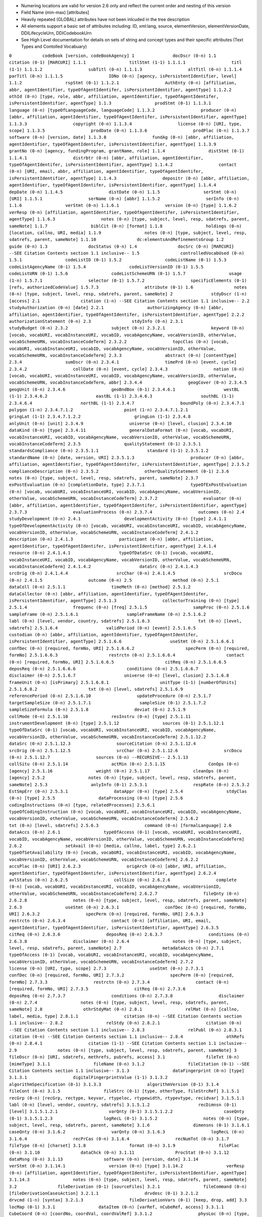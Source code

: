- Numering locations are valid for version 2.6 only and reflect the current order and nesting of this version

- Field Name (min-max) [attributes] 

- Heavily repeated (GLOBAL) attributes have not been inlcuded in the tree description

- All elements support a basic set of attributes including: ID, xml:lang, source, elementVersion, elementVersionDate, DDILifecycleUrn, DDICodebookUrn

- See High Level documentation for details on sets of string and concept types and their specific attributes (Text Types and Contolled Vocabuary)


``0            codeBook [version, codeBookAgency]
1               docDscr (0-n)
1.1                citation (0-1) [MARCURI]
1.1.1                 titlStmt (1-1)
1.1.1.1                  titl (1-1)
1.1.1.2                  subTitl (0-n)
1.1.1.3                  altTitl (0-n)
1.1.1.4                  parTitl (0-n)
1.1.1.5                  IDNo (0-n) [agency, isPersistentIdentifier, level]
1.1.2                 rspStmt (0-1)
1.1.2.1                  AuthEnty (0-n) [affiliation, abbr, agentIdentifier, typeOfAgentIdentifer, isPersistentIdentifier, agentType]
1.1.2.2                  othId (0-n) [type, role, abbr, affiliation, agentIdentifier, typeOfAgentIdentifer, isPersistentIdentifier, agentType]
1.1.3                 prodStmt (0-1)
1.1.3.1                  language (0-n) [typeOfLanguageCode, languageCode]
1.1.3.2                  producer (0-n) [abbr, affiliation, agentIdentifier, typeOfAgentIdentifer, isPersistentIdentifier, agentType]
1.1.3.3                  copyright (0-n)
1.1.3.4                  license (0-n) [URI, type, scope]
1.1.3.5                  prodDate (0-n)
1.1.3.6                  prodPlac (0-n)
1.1.3.7                  software (0-n) [version, date]
1.1.3.8                  fundAg (0-n) [abbr, affiliation, agentIdentifier, typeOfAgentIdentifer, isPersistentIdentifier, agentType]
1.1.3.9                  grantNo (0-n) [agency, fundingProgram, grantName, role]
1.1.4                 distStmt (0-1)
1.1.4.1                  distrbtr (0-n) [abbr, affiliation, agentIdentifier, typeOfAgentIdentifer, isPersistentIdentifier, agentType]
1.1.4.2                  contact (0-n) [URI, email, abbr, affiliation, agentIdentifier, typeOfAgentIdentifer, isPersistentIdentifier, agentType]
1.1.4.3                  depositr (0-n) [abbr, affiliation, agentIdentifier, typeOfAgentIdentifer, isPersistentIdentifier, agentType]
1.1.4.4                  depDate (0-n)
1.1.4.5                  distDate (0-n)
1.1.5                 serStmt (0-n) [URI]
1.1.5.1                  serName (0-n) [abbr]
1.1.5.2                  serInfo (0-n)
1.1.6                 verStmt (0-n)
1.1.6.1                  version (0-n) [type]
1.1.6.2                  verResp (0-n) [affiliation, agentIdentifier, typeOfAgentIdentifer, isPersistentIdentifier, agentType]
1.1.6.3                  notes (0-n) [type, subject, level, resp, sdatrefs, parent, sameNote]
1.1.7                 biblCit (0-n) [format]
1.1.8                 holdings (0-n) [location, callno, URI, media]
1.1.9                 notes (0-n) [type, subject, level, resp, sdatrefs, parent, sameNote]
1.1.10                dc:elementsAndRefinementsGroup 
1.2                guide (0-n)
1.3                docStatus (0-n)
1.4                docSrc (0-n) [MARCURI}  --SEE Citation Contents section 1.1 inclusive--
1.5                controlledVocabUsed (0-n)
1.5.1                 codeListID (0-1)
1.5.2                 codeListName (0-1)
1.5.3                 codeListAgencyName (0-1)
1.5.4                 codeListVersionID (0-1)
1.5.5                 codeListURN (0-1)
1.5.6                 codeListSchemeURN (0-1)
1.5.7                 usage (1-n)
1.5.7.1                  selector (0-1)
1.5.7.2                  specificElements (0-1) [refs, authorizedCodeValue]
1.5.7.3                  attribute (0-1)
1.6                notes (0-n) [type, subject, level, resp, sdatrefs, parent, sameNote]
2               stdyDscr (1-n) [access]
2.1                citation (1-n) --SEE Citation Contents section 1.1 inclusive--
2.2                studyAuthorization (0-n) [date]
2.2.1                 authorizingAgency (0-n) [abbr, affiliation, agentIdentifier, typeOfAgentIdentifer, isPersistentIdentifier, agentType]
2.2.2                 authorizationStatement (0-n)
2.3                stdyInfo (0-n)
2.3.1                 studyBudget (0-n)
2.3.2                 subject (0-n)
2.3.2.1                  keyword (0-n) [vocab, vocabURI, vocabInstanceURI, vocabID, vocabAgencyName, vocabVersionID, otherValue, vocabSchemeURN, vocabInstanceCodeTerm]
2.3.2.2                  topcClas (0-n) [vocab, vocabURI, vocabInstanceURI, vocabID, vocabAgencyName, vocabVersionID, otherValue, vocabSchemeURN, vocabInstanceCodeTerm]
2.3.3                 abstract (0-n) [contentType]
2.3.4                 sumDscr (0-n)
2.3.4.1                  timePrd (0-n) [event, cycle]
2.3.4.2                  collDate (0-n) [event, cycle]
2.3.4.3                  nation (0-n) [vocab, vocabURI, vocabInstanceURI, vocabID, vocabAgencyName, vocabVersionID, otherValue, vocabSchemeURN, vocabInstanceCodeTerm, abbr]
2.3.4.4                  geogCover (0-n)
2.3.4.5                  geogUnit (0-n)
2.3.4.6                  geoBndBox (0-1)
2.3.4.6.1                   westBL (1-1)
2.3.4.6.2                   eastBL (1-1)
2.3.4.6.3                   southBL (1-1)
2.3.4.6.4                   northBL (1-1)
2.3.4.7                  boundPoly (0-n)
2.3.4.7.1                   polygon (1-n)
2.3.4.7.1.2                    point (1-n)
2.3.4.7.1.2.1                     gringLat (1-1)
2.3.4.7.1.2.2                     gringLon (1-1)
2.3.4.8                  anlyUnit (0-n) [unit]
2.3.4.9                  universe (0-n) [level, clusion]
2.3.4.10                 dataKind (0-n) [type]
2.3.4.11                 generalDataFormat (0-n) [vocab, vocabURI, vocabInstanceURI, vocabID, vocabAgencyName, vocabVersionID, otherValue, vocabSchemeURN, vocabInstanceCodeTerm]
2.3.5                 qualityStatement (0-1)
2.3.5.1                  standardsCompliance (0-n)
2.3.5.1.1                   standard (1-1)
2.3.5.1.2                      standardName (0-n) [date, version, URI]
2.3.5.1.3                      producer (0-n) [abbr, affiliation, agentIdentifier, typeOfAgentIdentifer, isPersistentIdentifier, agentType]
2.3.5.2                     complianceDescription (0-n)
2.3.5.2                  otherQualityStatement (0-1)
2.3.6                 notes (0-n) [type, subject, level, resp, sdatrefs, parent, sameNote]
2.3.7                 exPostEvaluation (0-n) [completionDate, type]
2.3.7.1                  typeOfExPostEvaluation (0-n) [vocab, vocabURI, vocabInstanceURI, vocabID, vocabAgencyName, vocabVersionID, otherValue, vocabSchemeURN, vocabInstanceCodeTerm]
2.3.7.2                  evaluator (0-n) [abbr, affiliation, agentIdentifier, typeOfAgentIdentifer, isPersistentIdentifier, agentType]
2.3.7.3                  evaluationProcess (0-n)
2.3.7.4                  outcomes (0-n)
2.4                studyDevelopment (0-n)
2.4.1                 developmentActivity (0-n) [type]
2.4.1.1                  typeOfDevelopmentActivity (0-n) [vocab, vocabURI, vocabInstanceURI, vocabID, vocabAgencyName, vocabVersionID, otherValue, vocabSchemeURN, vocabInstanceCodeTerm]
2.4.1.2                  description (0-n)
2.4.1.3                  participant (0-n) [abbr, affiliation, agentIdentifier, typeOfAgentIdentifer, isPersistentIdentifier, agentType]
2.4.1.4                  resource (0-n)
2.4.1.4.1                   typeOfDataSrc (0-1) [vocab, vocabURI, vocabInstanceURI, vocabID, vocabAgencyName, vocabVersionID, otherValue, vocabSchemeURN, vocabInstanceCodeTerm]
2.4.1.4.2                   dataSrc (0-n)
2.4.1.4.3                   srcOrig (0-n)
2.4.1.4.4                   srcChar (0-n)
2.4.1.4.5                   srcDocu (0-n)
2.4.1.5                  outcome (0-n)
2.5                method (0-n)
2.5.1                 dataColl (0-n)
2.5.1.1                  timeMeth (0-n) [method]
2.5.1.2                  dataCollector (0-n) [abbr, affiliation, agentIdentifier, typeOfAgentIdentifer, isPersistentIdentifier, agentType]
2.5.1.3                  collectorTraining (0-n) [type]
2.5.1.4                  frequenc (0-n) [freq]
2.5.1.5                  sampProc (0-n)
2.5.1.6                  sampleFrame (0-n)
2.5.1.6.1                   sampleFrameName (0-n)
2.5.1.6.2                   labl (0-n) [level, vendor, country, sdatrefs]
2.5.1.6.3                   txt (0-n) [level, sdatrefs]
2.5.1.6.4                   validPeriod (0-n) [event]
2.5.1.6.5                   custodian (0-n) [abbr, affiliation, agentIdentifier, typeOfAgentIdentifer, isPersistentIdentifier, agentType]
2.5.1.6.6                   useStmt (0-n)
2.5.1.6.6.1                    confDec (0-n) [required, formNo, URI]
2.5.1.6.6.2                    specPerm (0-n) [required, formNo]
2.5.1.6.6.3                    restrctn (0-n)
2.5.1.6.6.4                    contact (0-n) [required, formNo, URI]
2.5.1.6.6.5                    citReq (0-n)
2.5.1.6.6.5                    deposReq (0-n)
2.5.1.6.6.6                    conditions (0-n)
2.5.1.6.6.7                    disclaimer (0-n)
2.5.1.6.7                   universe (0-n) [level, clusion]
2.5.1.6.8                   frameUnit (0-n) [isPrimary]
2.5.1.6.8.1                    unitType (1-1) [numberOfUnits]
2.5.1.6.8.2                    txt (0-n) [level, sdatrefs]
2.5.1.6.9                   referencePeriod (0-n)
2.5.1.6.10                  updateProcedure (0-n)
2.5.1.7                  targetSampleSize (0-n)
2.5.1.7.1                   sampleSize (0-1)
2.5.1.7.2                   sampleSizeFormula (0-n)
2.5.1.8                  deviat (0-n)
2.5.1.9                  collMode (0-n)
2.5.1.10                 resInstru (0-n) [type]
2.5.1.11                 instrumentDevelopment (0-n) [type]
2.5.1.12                 sources (0-1) 
2.5.1.12.1                  typeOfDataSrc (0-1) [vocab, vocabURI, vocabInstanceURI, vocabID, vocabAgencyName, vocabVersionID, otherValue, vocabSchemeURN, vocabInstanceCodeTerm]
2.5.1.12.2                  dataSrc (0-n)
2.5.1.12.3                  sourceCitation (0-n)
2.5.1.12.4                  srcOrig (0-n)
2.5.1.12.5                  srcChar (0-n)
2.5.1.12.6                  srcDocu (0-n)
2.5.1.12.7                  sources (0-n) --RECURSIVE--
2.5.1.13                 collSitu (0-n)
2.5.1.14                 actMin (0-n)
2.5.1.15                 ConOps (0-n) [agency]
2.5.1.16                 weight (0-n) 
2.5.1.17                 cleanOps (0-n) [agency]
2.5.2                 notes (0-n) [type, subject, level, resp, sdatrefs, parent, sameNote]
2.5.3                 anlyInfo (0-1)
2.5.3.1                  respRate (0-n)
2.5.3.2                  EstSmpErr (0-n)
2.5.3.1                  dataAppr (0-n) [type]
2.5.4                 stdyClas (0-n) [type]
2.5.5                 dataProcessing (0-n) [type]
2.5.6                 codingInstructions (0-n) [type, relatedProcesses]
2.5.6.1                  typeOfCodingInstruction (0-n) [vocab, vocabURI, vocabInstanceURI, vocabID, vocabAgencyName, vocabVersionID, otherValue, vocabSchemeURN, vocabInstanceCodeTerm]
2.5.6.2                  txt (0-n) [level, sdatrefs]
2.5.6.3                  command (0-n) [formalLanguage]
2.6                dataAccs (0-n)
2.6.1                 typeOfAccess (0-1) [vocab, vocabURI, vocabInstanceURI, vocabID, vocabAgencyName, vocabVersionID, otherValue, vocabSchemeURN, vocabInstanceCodeTerm]
2.6.2                 setAvail (0-n) [media, callno, label, type]
2.6.2.1                  typeOfSetAvailability (0-n) [vocab, vocabURI, vocabInstanceURI, vocabID, vocabAgencyName, vocabVersionID, otherValue, vocabSchemeURN, vocabInstanceCodeTerm]
2.6.2.2                  accsPlac (0-n) [URI]
2.6.2.3                  origArch (0-n) [abbr, URI, affiliation, agentIdentifier, typeOfAgentIdentifer, isPersistentIdentifier, agentType]
2.6.2.4                  avlStatus (0-n)
2.6.2.5                  collSize (0-n)
2.6.2.6                  complete (0-n) [vocab, vocabURI, vocabInstanceURI, vocabID, vocabAgencyName, vocabVersionID, otherValue, vocabSchemeURN, vocabInstanceCodeTerm]
2.6.2.7                  fileQnty (0-n)
2.6.2.8                  notes (0-n) [type, subject, level, resp, sdatrefs, parent, sameNote]
2.6.3                 useStmt (0-n)
2.6.3.1                  confDec (0-n) [required, formNo, URI]
2.6.3.2                  specPerm (0-n) [required, formNo, URI]
2.6.3.3                  restrctn (0-n)
2.6.3.4                  contact (0-n) [affiliation, URI, email, agentIdentifier, typeOfAgentIdentifier, isPersistentIdentifier, agentType]
2.6.3.5                  citReq (0-n)
2.6.3.6                  deposReq (0-n)
2.6.3.7                  conditions (0-n)
2.6.3.8                  disclaimer (0-n)
2.6.4                 notes (0-n) [type, subject, level, resp, sdatrefs, parent, sameNote]
2.7                metadataAccs (0-n)
2.7.1                 typeOfAccess (0-1) [vocab, vocabURI, vocabInstanceURI, vocabID, vocabAgencyName, vocabVersionID, otherValue, vocabSchemeURN, vocabInstanceCodeTerm]
2.7.2                 license (0-n) [URI, type, scope]
2.7.3                 useStmt (0-n)
2.7.3.1                  confDec (0-n) [required, formNo, URI]
2.7.3.2                  specPerm (0-n) [required, formNo]
2.7.3.3                  restrctn (0-n)
2.7.3.4                  contact (0-n) [required, formNo, URI]
2.7.3.5                  citReq (0-n)
2.7.3.6                  deposReq (0-n)
2.7.3.7                  conditions (0-n)
2.7.3.8                  disclaimer (0-n)
2.7.4                 notes (0-n) [type, subject, level, resp, sdatrefs, parent, sameNote]
2.8                othrStdyMat (0-n)
2.8.1                 relMat (0-n) [callno, label, media, type]
2.8.1.1                  citation (0-n) --SEE Citation Contents section 1.1 inclusive--
2.8.2                 relStdy (0-n)
2.8.2.1                  citation (0-n) --SEE Citation Contents section 1.1 inclusive--
2.8.3                 relPubl (0-n)
2.8.3.1                  citation (0-n) --SEE Citation Contents section 1.1 inclusive--
2.8.4                 othRefs (0-n)
2.8.4.1                  citation (1-1) --SEE Citation Contents section 1.1 inclusive--
2.9                notes (0-n) [type, subject, level, resp, sdatrefs, parent, sameNote]
3               fileDscr (0-n) [URI, sdatrefs, methrefs, pubrefs, access]
3.1                fileTxt (0-n) [mimeType]
3.1.1                 fileName (0-n)
3.1.2                 fileCitation (0-1) --SEE Citation Contents section 1.1 inclusive--
3.1.3                 dataFingerprint (0-n) [type]
3.1.3.1                  digitalFingerprintValue (1-1)
3.1.3.2                  algorithmSpecification (0-1)
3.1.3.3                  algorithmVersion (0-1)
3.1.4                 fileCont (0-n)
3.1.5                 fileStrc (0-1) [type, otherType, fileStrcRef]
3.1.5.1                  recGrp (0-n) [recGrp, rectype, keyvar, rtypeloc, rtypewidth, rtypevtype, recidvar]
3.1.5.1.1                   labl (0-n) [level, vendor, country, sdatrefs]
3.1.5.1.2                   recDimnsn (0-1) [level]
3.1.5.1.2.1                    varQnty (0-1)
3.1.5.1.2.2                    caseQnty (0-1)
3.1.5.1.2.3                    logRecL (0-1)
3.1.5.2                  notes (0-n) [type, subject, level, resp, sdatrefs, parent, sameNote]
3.1.6                 dimensns (0-1)
3.1.6.1                  caseQnty (0-n)
3.1.6.2                  varQnty (0-n)
3.1.6.3                  logRecL (0-n)
3.1.6.4                  recPrCas (0-n)
3.1.6.4                  recNumTot (0-n)
3.1.7                 fileType (0-n) [charset]
3.1.8                 format (0-n)
3.1.9                 filePlac (0-n)
3.1.10                dataChck (0-n)
3.1.11                ProcStat (0-n)
3.1.12                dataMsng (0-n)
3.1.13                software (0-n) [version, date]
3.1.14                verStmt (0-n)
3.1.14.1                 version (0-n) [type]
3.1.14.2                 verResp (0-n) [affiliation, agentIdentifier, typeOfAgentIdentifer, isPersistentIdentifier, agentType]
3.1.14.3                 notes (0-n) [type, subject, level, resp, sdatrefs, parent, sameNote]
3.2                fileDerivation (0-1) [sourceFiles]
3.2.1                 fileCommand (0-n) [fileDerivationCasesAction]
3.2.1.1                  drvdesc (0-1)
3.2.1.2                  drvcmd (1-n) [syntax]
3.2.1.3                  fileDerivationVars (0-1) [keep, drop, add]
3.3                locMap (0-1)
3.3.1                 dataItem (0-n) [varRef, nCubeRef, access]
3.3.1.1                  CubeCoord (0-n) [coordNo, coordVal, coordValRef]
3.3.1.2                  physLoc (0-n) [type, recRef, startPos, width, endPos]
3.4                notes (0-n) [type, subject, level, resp, sdatrefs, parent, sameNote]
4               dataDscr (0-n) [access]
4.1                varGrp (0-n) [type, otherType, var, varGrp, name, sdatrefs, methrefs, pubrefs, access, nCube]
4.1.1                 labl (0-n) [level, vendor, country, sdatrefs]
4.1.2                 txt (0-n) [level, sdatrefs]
4.1.3                 concept (0-n) [vocab, vocabURI, vocabInstanceURI, vocabID, vocabAgencyName, vocabVersionID, otherValue, vocabSchemeURN, vocabInstanceCodeTerm]
4.1.4                 defntn (0-n)
4.1.5                 universe (0-n) [level, clusion]
4.1.6                 notes (0-n) [type, subject, level, resp, sdatrefs, parent, sameNote]
4.2                nCubeGrp (0-n) [name, sdatrefs, methrefs, pubrefs, access, dmnsQnty, cellQnty]
4.2.1                 labl (0-n) [level, vendor, country, sdatrefs]
4.2.2                 txt (0-n) [level, sdatrefs]
4.2.3                 concept (0-n) [vocab, vocabURI, vocabInstanceURI, vocabID, vocabAgencyName, vocabVersionID, otherValue, vocabSchemeURN, vocabInstanceCodeTerm]
4.2.4                 defntn (0-n)
4.2.5                 universe (0-n) [level, clusion]
4.2.6                 notes (0-n) [type, subject, level, resp, sdatrefs, parent, sameNote]
4.3                var (0-n) [name, wgt, wgt-var, weight, qstn, files, vendor, dcml, intrvl, rectype, sdatrefs, methrefs, pubrefs, access, aggrMeth, otherAggrMethmeasUnit, scale, origin, nature, additivity, otherAdditivity, temporal, geog, geoVocab, catQnty, representationType, otherRepresentationType]
4.3.1                 location (0-n) [StartPos, EndPos, width, RecSegNo, fileid, locMap]
4.3.2                 labl (0-n) [level, vendor, country, sdatrefs]
4.3.3                 imputation (0-n) [vocab, vocabURI, vocabInstanceURI, vocabID, vocabAgencyName, vocabVersionID, otherValue, vocabSchemeURN, vocabInstanceCodeTerm]
4.3.4                 security (0-n)
4.3.5                 embargo (0-n) [event, format]
4.3.6                 respUnit (0-n)
4.3.7                 anlysUnit (0-n)
4.3.8                 qstn (0-n) [qstn, var, seqNo, sdatrefs, access, responseDomainType, otherResponseDomainType]
4.3.8.1                  preQTxt (0-n)
4.3.8.2                  qstnLit (0-n) [sdatrefs]
4.3.8.3                  postQTxt (0-n)
4.3.8.4                  forward (0-n) [qstn]
4.3.8.5                  backward (0-n) [qstn]
4.3.8.6                  ivuInstr (0-n)
4.3.9                 valrng (0-n) [access]
4.3.9.1                  item (0-n) [UNITS, VALUE]
4.3.9.2                  range (0-n) [UNITS, min, minExclusive, max, maxExclusive]
4.3.9.3                  key (0-n)
4.3.9.4                  notes (0-n) [type, subject, level, resp, sdatrefs, parent, sameNote]
4.3.10                invalrng (0-n) [access]
4.3.10.1                 item (0-n) [UNITS, VALUE]
4.3.10.2                 range (0-n) [UNITS, min, minExclusive, max, maxExclusive]
4.3.10.3                 key (0-n)
4.3.10.4                 notes (0-n) [type, subject, level, resp, sdatrefs, parent, sameNote]
4.3.11                undocCod (0-n)
4.3.12                universe (0-n) [level, clusion]
4.3.13                TotlResp (0-n)
4.3.14                sumStat (0-n) [wgtd, wgt-var, weight, type, access, otherType]
4.3.15                txt (0-n) [level, sdatrefs]
4.3.16                stdCatgry (0-n) [URI, access]
4.3.17                catgryGrp (0-n) [missing, missType, catgry, catGrp, levelno, levelnm, compl, excls]
4.3.17.1                 labl (0-n) [level, vendor, country, sdatrefs]
4.3.17.2                 catStat (0-n) [type, otherType, URI, methrefs, wgtd, wgt-var, weight, sdatrefs, access]
4.3.17.3                 txt (0-n) [level, sdatrefs]
4.3.18                catgry (0-n) [missing, missType, country, sdatrefs, access, excls, catgry, level]
4.3.18.1                 catValu (0-1)
4.3.18.2                 labl (0-n) [level, vendor, country, sdatrefs]
4.3.18.3                 txt (0-n) [level, sdatrefs]
4.3.18.4                 catStat (0-n) [type, otherType, URI, methrefs, wgtd, wgt-var, weight, sdatrefs, access]
4.3.18.5                 mrow (0-1)
4.3.18.5.1                  mi (0-n) [varRef]
4.3.19                codInstr (0-n)
4.3.20                verStmt (0-n)
4.3.20.1                 version (0-n) [type]
4.3.20.2                 verResp (0-n) [affiliation, agentIdentifier, typeOfAgentIdentifer, isPersistentIdentifier, agentType]
4.3.20.3                 notes (0-n) [type, subject, level, resp, sdatrefs, parent, sameNote]
4.3.21                concept (0-n) [vocab, vocabURI, vocabInstanceURI, vocabID, vocabAgencyName, vocabVersionID, otherValue, vocabSchemeURN, vocabInstanceCodeTerm]
4.3.22                derivation (0-1) [var]
4.3.22.1                 varRange (0-n) [start, end]
4.3.22.2                 drvdesc (0-n)
4.3.22.3                 drvcmd (0-n) [syntax]
4.3.23                varFormat (0-1) [type, formatname, schema, otherSchema, category, otherCategory, URI]
4.3.24                geoMap (0-n) [URI, mapformat, levelno]
4.3.25                catLevel (0-n) [levelnm, geoMap]
4.3.26                notes (0-n) [type, subject, level, resp, sdatrefs, parent, sameNote]
4.4                nCube (0-n) [name, sdatrefs, methrefs, pubrefs, access, dmnsQnty, cellQnty]
4.4.1                 location (0-n) [StartPos, EndPos, width, RecSegNo, fileid, locMap]
4.4.2                 labl (0-n) [level, vendor, country, sdatrefs]
4.4.3                 txt (0-n) [level, sdatrefs]
4.4.4                 universe (0-n) [level, clusion]
4.4.5                 imputation (0-n) [vocab, vocabURI, vocabInstanceURI, vocabID, vocabAgencyName, vocabVersionID, otherValue, vocabSchemeURN, vocabInstanceCodeTerm]
4.4.6                 security (0-n)
4.4.7                 embargo (0-n) [event, format]
4.4.8                 respUnit (0-n)
4.4.9                 anlysUnit (0-n)
4.4.10                verStmt (0-n)
4.4.10.1                 version (0-n) [type]
4.4.10.2                 verResp (0-n) [affiliation, agentIdentifier, typeOfAgentIdentifer, isPersistentIdentifier, agentType]
4.4.10.3                 notes (0-n) [type, subject, level, resp, sdatrefs, parent, sameNote]
4.4.11                purpose (0-n) [sdatrefs, methrefs, pubrefs, URI]
4.4.12                dmns (0-n) [rank, varRef]
4.4.12.1                 cohort (0-n) [catRef, value]
4.4.12.1.1                  range (0-n) [UNITS, min, minExclusive, max, maxExclusive]
4.4.13                measure (0-n) [varRef, aggrMeth, otherAggrMeth, measUnit, scale, origin, additivity]
4.4.14                notes (0-n) [type, subject, level, resp, sdatrefs, parent, sameNote]
4.5                notes (0-n) [type, subject, level, resp, sdatrefs, parent, sameNote]
5               otherMat (0-n) [type, level, URI]
5.1                typeOfSetAvailability (0-n)
5.2                labl (0-n) [level, vendor, country, sdatrefs]
5.3                txt (0-n) [level, sdatrefs]
5.4                notes (0-n) [type, subject, level, resp, sdatrefs, parent, sameNote]
5.5                table (0-n) [frame, colsep, rowsep, pgwide]
5.5.1                 titl (0-n)
5.5.2                 tgroup (1-n) [cols, colsep, rowsep, align]
5.5.2.1                  colspec (0-n) [colnum, colname, colwidth, colsep, rowsep, align]
5.5.2.2                  thead (0-1) [valign]
5.5.2.2.1                   row (1-n) [rowsep, valign]
5.5.2.2.1.1                    entry (1-n) [colname, namest, nameend, morerows, colsep, rowsep, align, char, charoff, valign]
5.5.2.3                  tbody (1-1) [valign]
5.5.2.3.1                   row (1-n) [rowsep, valign]
5.5.2.3.1.1                    entry (1-n) [colname, namest, nameend, morerows, colsep, rowsep, align, char, charoff, valign]
5.6                citation (0-1) --SEE Citation Contents section 1.1 inclusive--
5.7                otherMat (0-n) --RECURSIVE--``
